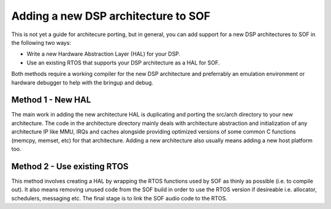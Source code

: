 .. _add_new_arch:

Adding a new DSP architecture to SOF
====================================

This is not yet a guide for architecure porting, but in general, you can add
support for a new DSP architectures to SOF in the following two ways:

- Write a new Hardware Abstraction Layer (HAL) for your DSP.
- Use an existing RTOS that supports your DSP architecture as a HAL for SOF.

Both methods require a working compiler for the new DSP architecture and
preferrably an emulation environment or hardware debugger to help with the 
bringup and debug.

Method 1 - New HAL
------------------

The main work in adding the new architecture HAL is duplicating and porting the 
src/arch directory to your new architecture. The code in the architecture
directory mainly deals with architecture abstraction and initialization of any
architecture IP like MMU, IRQs and caches alongside providing optimized
versions of some common C functions (memcpy, memset, etc) for that architecture.
Adding a new architecture also usually means adding a new host platform too.

Method 2 - Use existing RTOS
----------------------------

This method involves creating a HAL by wrapping the RTOS functions used by SOF
as thinly as possible (i.e. to compile out). It also means removing unused code
from the SOF build in order to use the RTOS version if desireable i.e.
allocator, schedulers, messaging etc. The final stage is to link the SOF audio
code to the RTOS.
